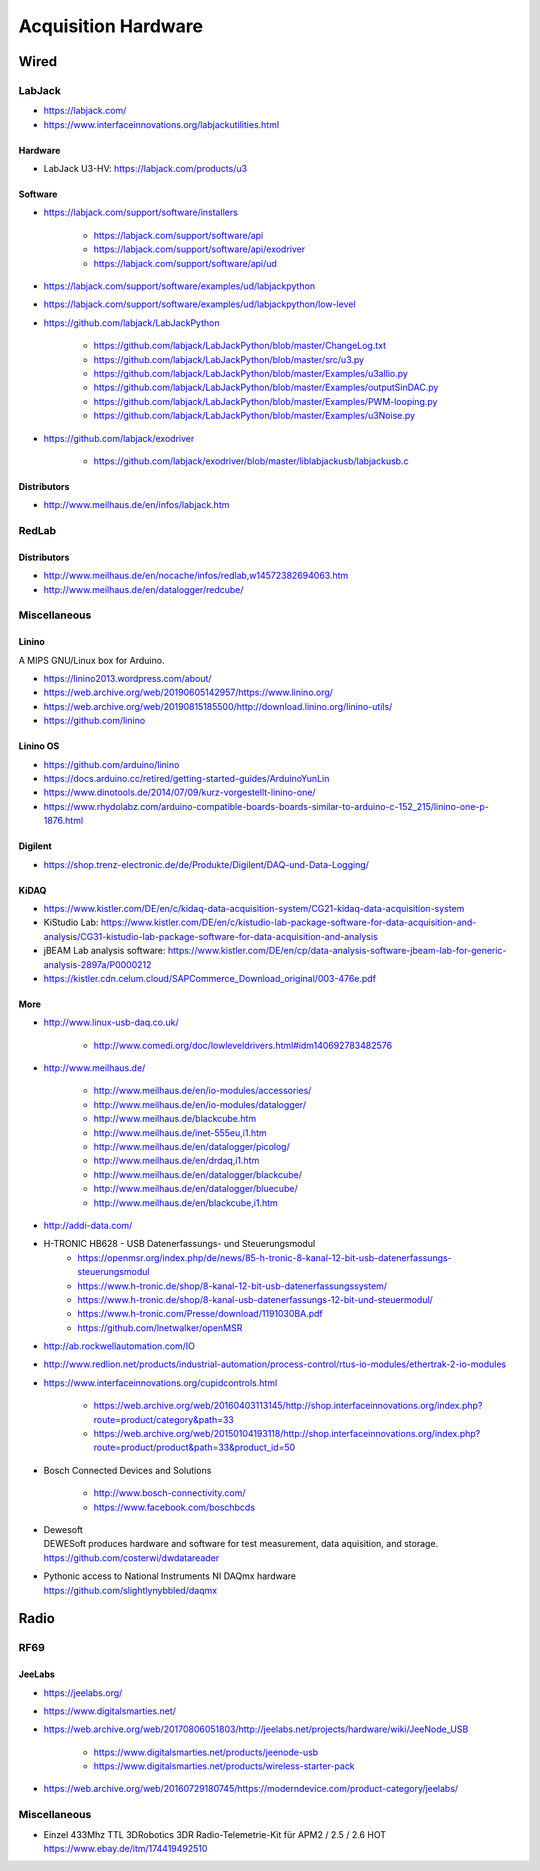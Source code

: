 ####################
Acquisition Hardware
####################


*****
Wired
*****

LabJack
=======
- https://labjack.com/
- https://www.interfaceinnovations.org/labjackutilities.html

Hardware
--------
- LabJack U3-HV: https://labjack.com/products/u3

Software
--------
- https://labjack.com/support/software/installers

    - https://labjack.com/support/software/api
    - https://labjack.com/support/software/api/exodriver
    - https://labjack.com/support/software/api/ud

- https://labjack.com/support/software/examples/ud/labjackpython
- https://labjack.com/support/software/examples/ud/labjackpython/low-level
- https://github.com/labjack/LabJackPython

    - https://github.com/labjack/LabJackPython/blob/master/ChangeLog.txt
    - https://github.com/labjack/LabJackPython/blob/master/src/u3.py
    - https://github.com/labjack/LabJackPython/blob/master/Examples/u3allio.py
    - https://github.com/labjack/LabJackPython/blob/master/Examples/outputSinDAC.py
    - https://github.com/labjack/LabJackPython/blob/master/Examples/PWM-looping.py
    - https://github.com/labjack/LabJackPython/blob/master/Examples/u3Noise.py

- https://github.com/labjack/exodriver

    - https://github.com/labjack/exodriver/blob/master/liblabjackusb/labjackusb.c

Distributors
------------
- http://www.meilhaus.de/en/infos/labjack.htm


RedLab
======

Distributors
------------
- http://www.meilhaus.de/en/nocache/infos/redlab,w14572382694063.htm
- http://www.meilhaus.de/en/datalogger/redcube/


Miscellaneous
=============

Linino
------
A MIPS GNU/Linux box for Arduino.

- https://linino2013.wordpress.com/about/
- https://web.archive.org/web/20190605142957/https://www.linino.org/
- https://web.archive.org/web/20190815185500/http://download.linino.org/linino-utils/
- https://github.com/linino

Linino OS
---------
- https://github.com/arduino/linino
- https://docs.arduino.cc/retired/getting-started-guides/ArduinoYunLin
- https://www.dinotools.de/2014/07/09/kurz-vorgestellt-linino-one/
- https://www.rhydolabz.com/arduino-compatible-boards-boards-similar-to-arduino-c-152_215/linino-one-p-1876.html

Digilent
--------
- https://shop.trenz-electronic.de/de/Produkte/Digilent/DAQ-und-Data-Logging/

KiDAQ
-----
- https://www.kistler.com/DE/en/c/kidaq-data-acquisition-system/CG21-kidaq-data-acquisition-system
- KiStudio Lab: https://www.kistler.com/DE/en/c/kistudio-lab-package-software-for-data-acquisition-and-analysis/CG31-kistudio-lab-package-software-for-data-acquisition-and-analysis
- jBEAM Lab analysis software: https://www.kistler.com/DE/en/cp/data-analysis-software-jbeam-lab-for-generic-analysis-2897a/P0000212
- https://kistler.cdn.celum.cloud/SAPCommerce_Download_original/003-476e.pdf

More
----

- http://www.linux-usb-daq.co.uk/

    - http://www.comedi.org/doc/lowleveldrivers.html#idm140692783482576

- http://www.meilhaus.de/

    - http://www.meilhaus.de/en/io-modules/accessories/
    - http://www.meilhaus.de/en/io-modules/datalogger/
    - http://www.meilhaus.de/blackcube.htm
    - http://www.meilhaus.de/inet-555eu,i1.htm
    - http://www.meilhaus.de/en/datalogger/picolog/
    - http://www.meilhaus.de/en/drdaq,i1.htm
    - http://www.meilhaus.de/en/datalogger/blackcube/
    - http://www.meilhaus.de/en/datalogger/bluecube/
    - http://www.meilhaus.de/en/blackcube,i1.htm

- http://addi-data.com/

- H-TRONIC HB628 - USB Datenerfassungs- und Steuerungsmodul
    - https://openmsr.org/index.php/de/news/85-h-tronic-8-kanal-12-bit-usb-datenerfassungs-steuerungsmodul
    - https://www.h-tronic.de/shop/8-kanal-12-bit-usb-datenerfassungssystem/
    - https://www.h-tronic.de/shop/8-kanal-usb-datenerfassungs-12-bit-und-steuermodul/
    - https://www.h-tronic.com/Presse/download/1191030BA.pdf
    - https://github.com/lnetwalker/openMSR

- http://ab.rockwellautomation.com/IO
- http://www.redlion.net/products/industrial-automation/process-control/rtus-io-modules/ethertrak-2-io-modules

- https://www.interfaceinnovations.org/cupidcontrols.html

    - https://web.archive.org/web/20160403113145/http://shop.interfaceinnovations.org/index.php?route=product/category&path=33
    - https://web.archive.org/web/20150104193118/http://shop.interfaceinnovations.org/index.php?route=product/product&path=33&product_id=50

- Bosch Connected Devices and Solutions

    - http://www.bosch-connectivity.com/
    - https://www.facebook.com/boschbcds

- | Dewesoft
  | DEWESoft produces hardware and software for test measurement, data aquisition, and storage.
  | https://github.com/costerwi/dwdatareader

- | Pythonic access to National Instruments NI DAQmx hardware
  | https://github.com/slightlynybbled/daqmx



*****
Radio
*****

RF69
====

JeeLabs
-------
- https://jeelabs.org/
- https://www.digitalsmarties.net/
- https://web.archive.org/web/20170806051803/http://jeelabs.net/projects/hardware/wiki/JeeNode_USB

    - https://www.digitalsmarties.net/products/jeenode-usb
    - https://www.digitalsmarties.net/products/wireless-starter-pack

- https://web.archive.org/web/20160729180745/https://moderndevice.com/product-category/jeelabs/


Miscellaneous
=============
- | Einzel 433Mhz TTL 3DRobotics 3DR Radio-Telemetrie-Kit für APM2 / 2.5 / 2.6 HOT
  | https://www.ebay.de/itm/174419492510


